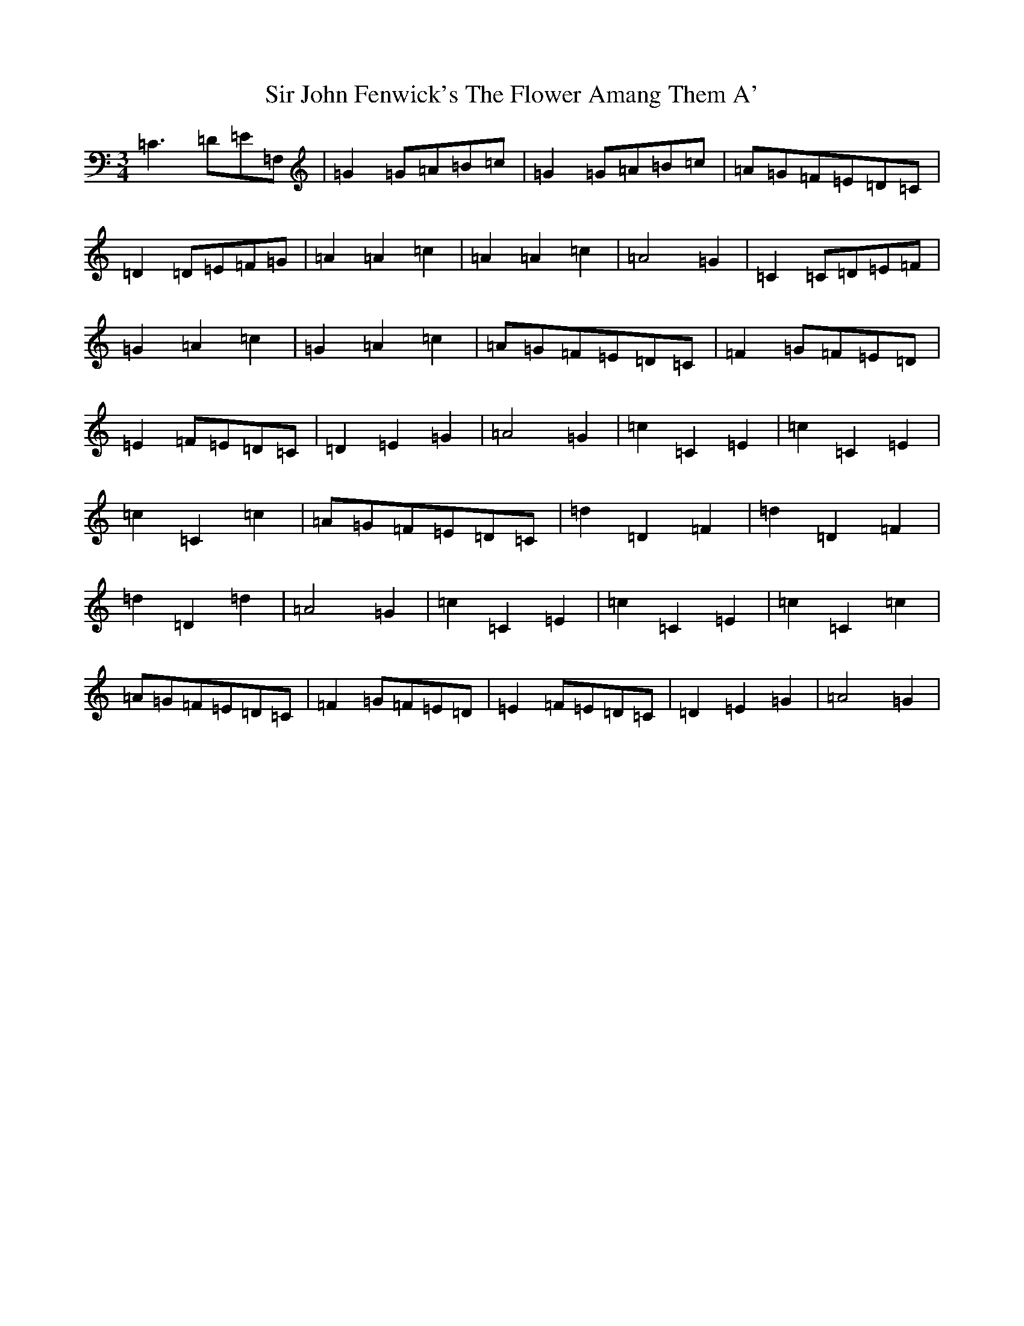 X: 19510
T: Sir John Fenwick's The Flower Amang Them A'
S: https://thesession.org/tunes/6315#setting6315
R: waltz
M:3/4
L:1/8
K: C Major
=C3=D=E=F,|=G2=G=A=B=c|=G2=G=A=B=c|=A=G=F=E=D=C|=D2=D=E=F=G|=A2=A2=c2|=A2=A2=c2|=A4=G2|=C2=C=D=E=F|=G2=A2=c2|=G2=A2=c2|=A=G=F=E=D=C|=F2=G=F=E=D|=E2=F=E=D=C|=D2=E2=G2|=A4=G2|=c2=C2=E2|=c2=C2=E2|=c2=C2=c2|=A=G=F=E=D=C|=d2=D2=F2|=d2=D2=F2|=d2=D2=d2|=A4=G2|=c2=C2=E2|=c2=C2=E2|=c2=C2=c2|=A=G=F=E=D=C|=F2=G=F=E=D|=E2=F=E=D=C|=D2=E2=G2|=A4=G2|